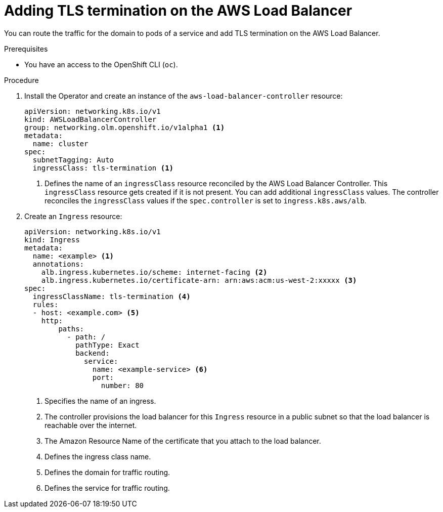 // Module included in the following assemblies:
//
// * networking/aws_load_balancer_operator/add-tls-termination.adoc

:_mod-docs-content-type: PROCEDURE
[id="nw-adding-tls-termination_{context}"]
= Adding TLS termination on the AWS Load Balancer

You can route the traffic for the domain to pods of a service and add TLS termination on the AWS Load Balancer.

.Prerequisites

* You have an access to the OpenShift CLI (`oc`).

.Procedure

. Install the Operator and create an instance of the `aws-load-balancer-controller` resource:
+
[source,yaml]
----
apiVersion: networking.k8s.io/v1
kind: AWSLoadBalancerController
group: networking.olm.openshift.io/v1alpha1 <1>
metadata:
  name: cluster
spec:
  subnetTagging: Auto
  ingressClass: tls-termination <1>
----
<1> Defines the name of an `ingressClass` resource reconciled by the AWS Load Balancer Controller. This `ingressClass` resource gets created if it is not present. You can add additional `ingressClass` values. The controller reconciles the `ingressClass` values if the `spec.controller` is set to `ingress.k8s.aws/alb`.

. Create an `Ingress` resource:
+
[source,yaml]
----
apiVersion: networking.k8s.io/v1
kind: Ingress
metadata:
  name: <example> <1>
  annotations:
    alb.ingress.kubernetes.io/scheme: internet-facing <2>
    alb.ingress.kubernetes.io/certificate-arn: arn:aws:acm:us-west-2:xxxxx <3>
spec:
  ingressClassName: tls-termination <4>
  rules:
  - host: <example.com> <5>
    http:
        paths:
          - path: /
            pathType: Exact
            backend:
              service:
                name: <example-service> <6>
                port:
                  number: 80
----
<1> Specifies the name of an ingress.
<2> The controller provisions the load balancer for this `Ingress` resource in a public subnet so that the load balancer is reachable over the internet.
<3> The Amazon Resource Name of the certificate that you attach to the load balancer.
<4> Defines the ingress class name.
<5> Defines the domain for traffic routing.
<6> Defines the service for traffic routing.

